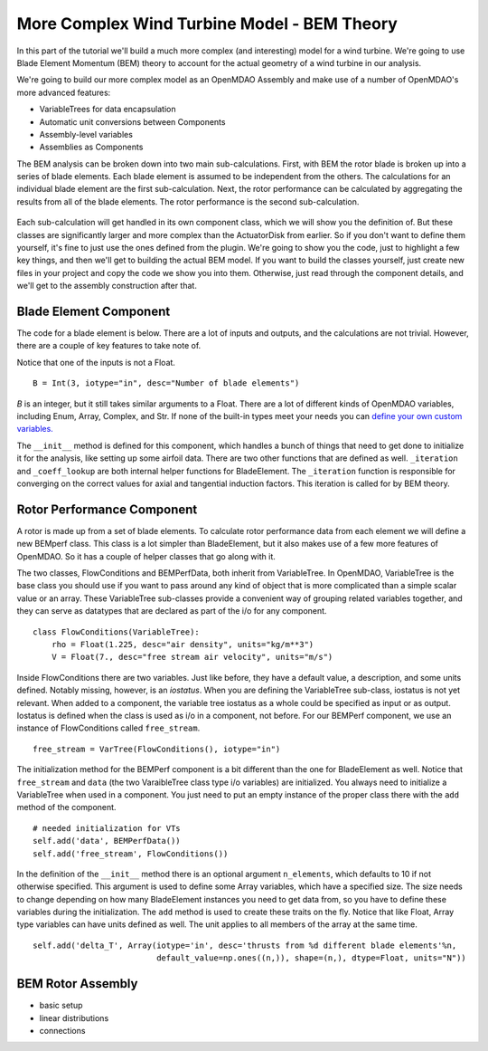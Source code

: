 More Complex Wind Turbine Model - BEM Theory
=============================================================

In this part of the tutorial we'll build a much more complex (and interesting)
model for a wind turbine. We're going to use Blade Element Momentum (BEM) theory
to account for the actual geometry of a wind turbine in our analysis.

We're going to build our more complex model as an OpenMDAO Assembly and make use of
a number of OpenMDAO's more advanced features:

* VariableTrees for data encapsulation
* Automatic unit conversions between Components
* Assembly-level variables
* Assemblies as Components

The BEM analysis can be broken down into two main sub-calculations. First, with BEM
the rotor blade is broken up into a series of blade elements. Each blade element is
assumed to be independent from the others. The calculations for an individual blade element
are the first sub-calculation. Next, the rotor performance
can be calculated by aggregating the results from all of the blade elements. The rotor
performance is the second sub-calculation.

.. figure:: bem.png
    :align: center

Each sub-calculation will get handled in its own component class, which we will show you the
definition of.  But these classes are significantly larger and more complex than the
ActuatorDisk from earlier. So  if you don't want to define them yourself, it's fine to just use
the ones defined from the plugin. We're going to  show you the code, just to highlight a few key
things, and then we'll get to building the actual BEM model. If you  want to build the classes
yourself, just create new files in your project and copy the code we show you into them. Otherwise,
just read through the component details, and we'll get to the assembly construction after
that.

Blade Element Component
------------------------------------------------------------------------

The code for a blade element is below. There are a lot of inputs and outputs, and
the calculations are not trivial. However, there are a couple of key features to take note of.

.. testcode:: blade_element_class

    from openmdao.main.api import Component
    from openmdao.lib.datatypes.api import Float,Int

    class BladeElement(Component):
        """Calculations for a single radial slice of a rotor blade"""

        # inputs
        a_init = Float(0.2, iotype="in", desc="initial guess for axial inflow factor")
        b_init = Float(0.01, iotype="in", desc="initial guess for angular inflow factor")
        rpm = Float(106.952, iotype="in", desc="rotations per minute", low=0, units="min**-1")
        r = Float(5., iotype="in", desc="mean radius of the blade element", units="m")
        dr = Float(1., iotype="in", desc="width of the blade element", units="m")
        twist = Float(1.616, iotype="in", desc="local twist angle", units="rad")
        chord = Float(.1872796, iotype="in", desc="local chord length", units="m", low=0)
        B = Int(3, iotype="in", desc="Number of blade elements")

        rho = Float(1.225, iotype="in", desc="air density", units="kg/m**3")
        V_inf = Float(7, iotype="in", desc="free stream air velocity", units="m/s")

        # outputs
        V_0 = Float(iotype="out", desc="axial flow at propeller disk", units="m/s")
        V_1 = Float(iotype="out", desc="local flow velocity", units="m/s")
        V_2 = Float(iotype="out", desc="angular flow at propeller disk", units="m/s")
        omega = Float(iotype="out", desc="average angular velocity for element", units="rad/s")
        sigma = Float(iotype="out", desc="Local solidity")
        alpha = Float(iotype="out", desc="local angle of attack", units="rad")
        delta_Ct = Float(iotype="out", desc="section thrust coefficient", units="N")
        delta_Cp = Float(iotype="out", desc="section power coefficent")
        a = Float(iotype="out", desc="converged value for axial inflow factor")
        b = Float(iotype="out", desc="converged value for radial inflow factor")
        lambda_r = Float(8, iotype="out", desc="local tip speed ratio")
        phi = Float(1.487, iotype="out", desc="relative flow angle onto blades", units="rad")

        def __init__(self):
            super(BladeElement, self).__init__()

            # rough linear interpolation from naca 0012 airfoil data
            rad = np.array([0., 13., 15, 20, 30])*pi/180
            self.cl_interp = interp1d(rad, [0, 1.3, .8, .7, 1.1], fill_value=0.001, bounds_error=False)

            rad = np.array([0., 10, 20, 30, 40])*pi/180
            self.cd_interp = interp1d(rad, [0., 0., 0.3, 0.6, 1.], fill_value=0.001, bounds_error=False)

        def _coeff_lookup(self, i):
            C_L = self.cl_interp(i)
            C_D = self.cd_interp(i)
            return C_D, C_L

        def execute(self):
            self.sigma = self.B*self.chord / (2 * np.pi * self.r)
            self.omega = self.rpm*2*pi/60.0
            omega_r = self.omega*self.r
            self.lambda_r = self.omega*self.r/self.V_inf  # need lambda_r for iterates

            result = fsolve(self._iteration, [self.a_init, self.b_init])
            self.a = result[0]
            self.b = result[1]

            self.V_0 = self.V_inf - self.a*self.V_inf
            self.V_2 = omega_r-self.b*omega_r
            self.V_1 = (self.V_0**2+self.V_2**2)**.5

            q_c = self.B*.5*(self.rho*self.V_1**2)*self.chord*self.dr
            cos_phi = cos(self.phi)
            sin_phi = sin(self.phi)
            C_D, C_L = self._coeff_lookup(self.alpha)
            self.delta_Ct = q_c*(C_L*cos_phi-C_D*sin_phi)/(.5*self.rho*(self.V_inf**2)*(pi*self.r**2))
            self.delta_Cp = self.b*(1-self.a)*self.lambda_r**3*(1-C_D/C_L*tan(self.phi))

        def _iteration(self, X):
            self.phi = np.arctan(self.lambda_r*(1+X[1])/(1-X[0]))
            self.alpha = pi/2-self.twist-self.phi
            C_D, C_L = self._coeff_lookup(self.alpha)
            self.a = 1./(1 + 4.*(np.cos(self.phi)**2)/(self.sigma*C_L*np.sin(self.phi)))
            self.b = (self.sigma*C_L) / (4 * self.lambda_r * np.cos(self.phi)) * (1 - self.a)

            return (X[0]-self.a), (X[1]-self.b)


Notice that one of the inputs is not a Float.

::

    B = Int(3, iotype="in", desc="Number of blade elements")


`B` is an integer, but it still takes similar arguments to a Float.
There are a lot of different kinds of OpenMDAO variables, including Enum, Array, Complex, and Str.
If none of the built-in types meet your needs you can `define your own custom variables.
<http://openmdao.org/docs/plugin-guide/variable_plugin.html>`_

The ``__init__`` method is defined for this component, which handles a bunch of things
that need to get done to initialize it for the analysis, like setting up some airfoil data. There are two
other functions that are defined as well. ``_iteration`` and ``_coeff_lookup`` are both internal helper
functions for BladeElement. The ``_iteration`` function is responsible for converging on the correct values
for axial and tangential induction factors. This iteration is called for by BEM theory.



Rotor Performance Component
------------------------------------------------------------------------

A rotor is made up from a set of blade elements. To calculate rotor performance data from each
element we will define a new BEMperf class. This class is a lot simpler than BladeElement, but
it also makes use of a few more features of OpenMDAO. So it has a couple of helper classes
that go along with it.


.. testcode:: rotor_perf_class

    from openmdao.main.api import Component, VariableTree
    from openmdao.lib.datatypes.api import Float


    class FlowConditions(VariableTree):
        rho = Float(1.225, desc="air density", units="kg/m**3")
        V = Float(7., desc="free stream air velocity", units="m/s")


    class BEMPerfData(VariableTree):
        """Container that holds all rotor performance data"""

        net_thrust = Float(desc="net axial thrust", units="N")
        net_power = Float(desc="net power produced", units="W")
        Ct = Float(desc="thrust coefficient")
        Cp = Float(desc="power coefficient")
        J = Float(desc="advance ratio")
        tip_speed_ratio = Float(desc="tip speed ratio")
        #eta = Float(desc="turbine efficiency")


    class BEMPerf(Component):
        """collects data from set of BladeElements and calculates aggregate values"""

        r = Float(.8, iotype="in", desc="tip radius of the rotor", units="m")
        rpm = Float(2100, iotype="in", desc="rotations per minute", low=0, units="min**-1")

        free_stream = VarTree(FlowConditions(), iotype="in")

        data = VarTree(BEMPerfData(), iotype="out")

        # this lets the size of the arrays vary for different numbers of elements
        def __init__(self, n=10):
            super(BEMPerf, self).__init__()

            # needed initialization for VTs
            self.add('data', BEMPerfData())
            self.add('free_stream', FlowConditions())

            # array size based on number of elements
            self.add('delta_Ct', Array(iotype='in', desc='thrusts from %d different blade elements' % n,
                                   default_value=np.ones((n,)), shape=(n,), dtype=Float, units="N"))
            self.add('delta_Cp', Array(iotype='in', desc='Cp integrant points from %d different blade elements' % n,
                                   default_value=np.ones((n,)), shape=(n,), dtype=Float))
            self.add('lambda_r', Array(iotype='in', desc='lambda_r from %d different blade elements' % n,
                                   default_value=np.ones((n,)), shape=(n,), dtype=Float))

        def execute(self):
            self.data = BEMPerfData()  # empty the variable tree

            V_inf = self.free_stream.V
            rho = self.free_stream.rho

            norm = (.5*rho*(V_inf**2)*(pi*self.r**2))
            self.data.Ct = np.trapz(self.delta_Ct, x=self.lambda_r)
            self.data.net_thrust = self.data.Ct*norm

            self.data.Cp = np.trapz(self.delta_Cp, x=self.lambda_r) * 8. / self.lambda_r.max()**2
            self.data.net_power = self.data.Cp*norm*V_inf

            self.data.J = V_inf/(self.rpm/60.0*2*self.r)

            omega = self.rpm*2*pi/60
            self.data.tip_speed_ratio = omega*self.r/self.free_stream.V



The two classes, FlowConditions and BEMPerfData, both inherit from VariableTree. In OpenMDAO,
VariableTree is the base class you should use if you want to pass around any kind of object that is
more  complicated than a simple scalar value or an array. These VariableTree sub-classes provide a
convenient way  of grouping related variables together, and they can serve as datatypes that are
declared as part of the i/o  for any component.

::

    class FlowConditions(VariableTree):
        rho = Float(1.225, desc="air density", units="kg/m**3")
        V = Float(7., desc="free stream air velocity", units="m/s")

Inside FlowConditions there are two variables. Just like before, they have a default value, a
description, and some  units defined. Notably missing, however, is an *iostatus*. When you are
defining the VariableTree sub-class, iostatus is not yet  relevant. When added to a component, the
variable tree iostatus as a whole could be specified as input or as output. Iostatus is defined
when the class is used as i/o in a component, not before. For our BEMPerf component, we use an
instance of FlowConditions called ``free_stream``.

::

    free_stream = VarTree(FlowConditions(), iotype="in")


The initialization method for the BEMPerf component is a bit different than the one for BladeElement as well.
Notice that ``free_stream`` and ``data`` (the two VaraibleTree class type i/o variables) are initialized.
You always need to initialize a VariableTree when used in a component. You just need to put an empty instance of the proper class
there with the ``add`` method of the component.

::

    # needed initialization for VTs
    self.add('data', BEMPerfData())
    self.add('free_stream', FlowConditions())

In the definition of the ``__init__`` method there is an optional argument ``n_elements``, which defaults to 10 if
not otherwise specified. This argument is used to define some Array variables, which have a specified size. The size
needs to change depending on how many BladeElement instances you need to get data from, so you have to define these
variables during the initialization. The ``add`` method is used to create these traits on the fly.
Notice that like Float, Array type variables can have units defined as well. The unit applies to all
members of the array at the same time.

::

    self.add('delta_T', Array(iotype='in', desc='thrusts from %d different blade elements'%n,
                              default_value=np.ones((n,)), shape=(n,), dtype=Float, units="N"))


BEM Rotor Assembly
------------------------------------------------------------------------

- basic setup
- linear distributions
- connections



